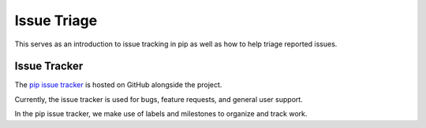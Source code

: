 ============
Issue Triage
============

This serves as an introduction to issue tracking in pip as well as
how to help triage reported issues.


Issue Tracker
*************

The `pip issue tracker <https://github.com/pypa/pip/issues>`__ is hosted on
GitHub alongside the project.

Currently, the issue tracker is used for bugs, feature requests, and general
user support.

In the pip issue tracker, we make use of labels and milestones to organize and
track work.
